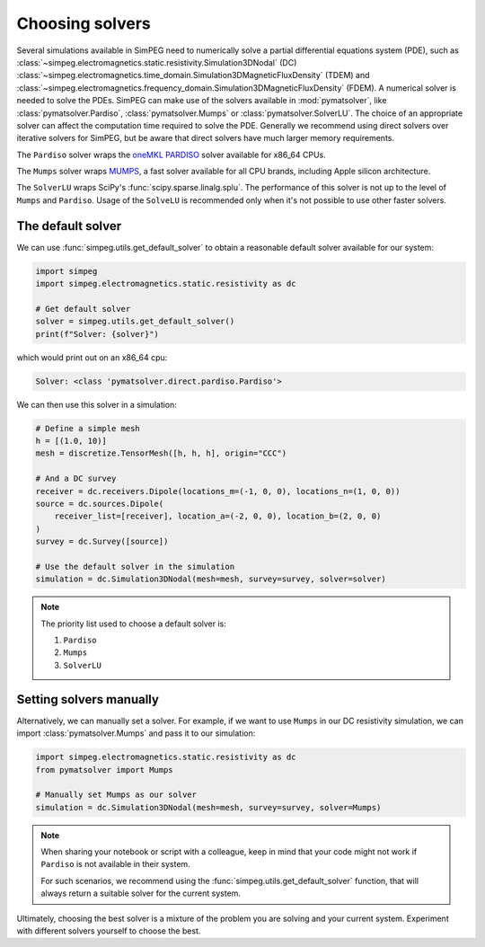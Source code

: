 .. _choosing-solvers:

================
Choosing solvers
================

Several simulations available in SimPEG need to numerically solve a partial
differential equations system (PDE), such as
:class:`~simpeg.electromagnetics.static.resistivity.Simulation3DNodal` (DC)
:class:`~simpeg.electromagnetics.time_domain.Simulation3DMagneticFluxDensity`
(TDEM)
and
:class:`~simpeg.electromagnetics.frequency_domain.Simulation3DMagneticFluxDensity`
(FDEM).
A numerical solver is needed to solve the PDEs.
SimPEG can make use of the solvers available in :mod:`pymatsolver`, like
:class:`pymatsolver.Pardiso`, :class:`pymatsolver.Mumps` or
:class:`pymatsolver.SolverLU`.
The choice of an appropriate solver can affect the computation time required to
solve the PDE. Generally we recommend using direct solvers over iterative solvers
for SimPEG, but be aware that direct solvers have much larger memory requirements.

The ``Pardiso`` solver wraps the `oneMKL PARDISO
<https://www.intel.com/content/www/us/en/docs/onemkl/developer-reference-c/2023-0/onemkl-pardiso-parallel-direct-sparse-solver-iface.html>`_
solver available for x86_64 CPUs.

The ``Mumps`` solver wraps `MUMPS
<https://mumps-solver.org/index.php?page=home>`_, a fast solver available for
all CPU brands, including Apple silicon architecture.

The ``SolverLU`` wraps SciPy's :func:`scipy.sparse.linalg.splu`. The
performance of this solver is not up to the level of ``Mumps`` and ``Pardiso``.
Usage of the ``SolveLU`` is recommended only when it's not possible to use
other faster solvers.


The default solver
------------------

We can use :func:`simpeg.utils.get_default_solver` to obtain a reasonable default
solver available for our system:

.. code:: python

   import simpeg
   import simpeg.electromagnetics.static.resistivity as dc

   # Get default solver
   solver = simpeg.utils.get_default_solver()
   print(f"Solver: {solver}")

which would print out on an x86_64 cpu:

.. code::

    Solver: <class 'pymatsolver.direct.pardiso.Pardiso'>

We can then use this solver in a simulation:

.. code:: python

   # Define a simple mesh
   h = [(1.0, 10)]
   mesh = discretize.TensorMesh([h, h, h], origin="CCC")

   # And a DC survey
   receiver = dc.receivers.Dipole(locations_m=(-1, 0, 0), locations_n=(1, 0, 0))
   source = dc.sources.Dipole(
       receiver_list=[receiver], location_a=(-2, 0, 0), location_b=(2, 0, 0)
   )
   survey = dc.Survey([source])

   # Use the default solver in the simulation
   simulation = dc.Simulation3DNodal(mesh=mesh, survey=survey, solver=solver)

.. note::

    The priority list used to choose a default solver is: 

    1) ``Pardiso``
    2) ``Mumps``
    3) ``SolverLU``


Setting solvers manually
------------------------

Alternatively, we can manually set a solver. For example, if we want to use
``Mumps`` in our DC resistivity simulation, we can import
:class:`pymatsolver.Mumps` and pass it to our simulation:

.. code:: python

   import simpeg.electromagnetics.static.resistivity as dc
   from pymatsolver import Mumps

   # Manually set Mumps as our solver
   simulation = dc.Simulation3DNodal(mesh=mesh, survey=survey, solver=Mumps)

.. note::

   When sharing your notebook or script with a colleague, keep in mind that
   your code might not work if ``Pardiso`` is not available in their system.

   For such scenarios, we recommend using the
   :func:`simpeg.utils.get_default_solver` function, that will always return
   a suitable solver for the current system.

Ultimately, choosing the best solver is a mixture of the problem you are solving and your current system. Experiment with different solvers yourself to choose the best.

